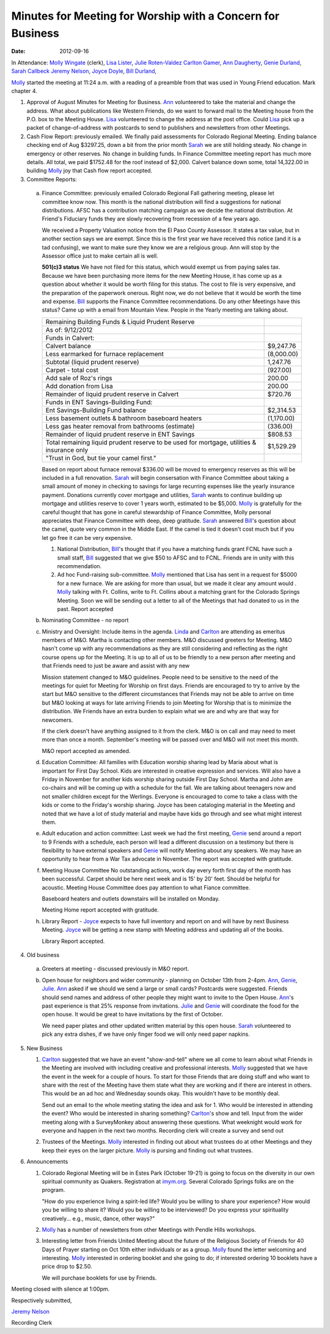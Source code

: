===========================================================
Minutes for Meeting for Worship with a Concern for Business
===========================================================
:Date: $Date: 2012-09-16 11:24:00 +0000 (Sun, 16 September 2012) $

In Attendance: `Molly Wingate`_ (clerk), `Lisa Lister`_, `Julie Roten-Valdez`_
`Carlton Gamer`_, `Ann Daugherty`_, `Genie Durland`_, `Sarah Callbeck`_
`Jeremy Nelson`_, `Joyce Doyle`_, `Bill Durland`_, 

`Molly`_ started the meeting at 11:24 a.m. with a reading of a  
preamble from that was used in Young Friend education. Mark 
chapter 4.

1. Approval of August Minutes for Meeting for Business. `Ann`_ volunteered
   to take the material and change the address. What about publications like
   Western Friends, do we want to forward mail to the Meeting house from the
   P.O. box to the Meeting House. `Lisa`_ volunteered to change the address at
   the post office. Could `Lisa`_ pick up a packet of change-of-address with 
   postcards to send to publishers and newsletters from other Meetings. 

2. Cash Flow Report: previously emailed. We finally paid assessments for Colorado 
   Regional Meeting. Ending balance checking end of Aug $3297.25, down a bit from
   the prior month `Sarah`_ we are still holding steady. No change in emergency 
   or other reserves. No change in building funds. In Finance Committee meeting
   report has much more details. All total, we paid $1752.48 for the roof instead
   of $2,000. Calvert balance down some, total 14,322.00 in building 
   `Molly`_ joy that Cash flow report accepted.   

3. Committee Reports:

  a. Finance Committee: previously emailed 
     Colorado Regional Fall gathering meeting, please let committee know
     now. This month is the national distribution will find a suggestions
     for national distributions. AFSC has a contribution matching campaign
     as we decide the national distribution. At Friend's Fiduciary funds they
     are slowly recovering from recession of a few years ago. 

     We received a Property Valuation notice from the El Paso County Assessor.  It
     states a tax value, but in another section says we are exempt.  Since this is
     the first year we have received this notice (and it is a tad confusing), we
     want to make sure they know we are a religious group.  Ann will stop by the
     Assessor office just to make certain all is well.

     **501(c)3 status** We have not filed for this status, which would exempt us 
     from paying sales tax. Because we have been purchasing more items for the new 
     Meeting House, it has come up as a question about whether it would be worth 
     filing for this status.
     The cost to file is very expensive, and the preparation of the paperwork
     onerous.  Right now, we do not believe that it would be worth the time and
     expense. `Bill`_ supports the Finance Committee recommendations. Do any other
     Meetings have this status? Came up with a email from Mountain View. People in
     the Yearly meeting are talking about.

     +---------------------------------------------------------+-----------+
     | Remaining Building Funds & Liquid Prudent Reserve       |           |
     +---------------------------------------------------------+-----------+
     | As of:  9/12/2012                                       |           |
     +---------------------------------------------------------+-----------+
     | Funds in Calvert:                                       |           |
     +---------------------------------------------------------+-----------+
     | Calvert balance                                         | $9,247.76 |
     +---------------------------------------------------------+-----------+
     | Less earmarked for furnace replacement                  |(8,000.00) |
     +---------------------------------------------------------+-----------+
     | Subtotal (liquid prudent reserve)                       | 1,247.76  |
     +---------------------------------------------------------+-----------+
     |     Carpet - total cost                                 |(927.00)   |
     +---------------------------------------------------------+-----------+
     | Add sale of Roz's rings                                 | 200.00    |
     +---------------------------------------------------------+-----------+
     |       Add donation from Lisa                            | 200.00    |
     +---------------------------------------------------------+-----------+
     | Remainder of liquid prudent reserve in Calvert          | $720.76   |
     +---------------------------------------------------------+-----------+
     | Funds in ENT Savings-Building Fund:                     |           |
     +---------------------------------------------------------+-----------+
     | Ent Savings-Building Fund balance                       | $2,314.53 |
     +---------------------------------------------------------+-----------+
     | Less basement outlets & bathroom baseboard heaters      |(1,170.00) |
     +---------------------------------------------------------+-----------+
     | Less gas heater removal from bathrooms (estimate)       |(336.00)   |
     +---------------------------------------------------------+-----------+
     | Remainder of liquid prudent reserve in ENT Savings      |$808.53    |
     +---------------------------------------------------------+-----------+
     | Total remaining liquid prudent reserve to be used for   |$1,529.29  |
     | mortgage, utilities & insurance only                    |           |
     +---------------------------------------------------------+-----------+
     | "Trust in God, but tie your camel first."               |           |
     +---------------------------------------------------------+-----------+


     Based on report about furnace removal $336.00 will be moved to emergency 
     reserves as this will be included in a full renovation. `Sarah`_ will begin
     consersation with Finance Committee about taking a small amount of money in 
     checking to savings for large recurring expenses like the yearly insurance
     payment. Donations currently cover mortgage and utilities, `Sarah`_ wants to
     continue building up mortgage and utilities reserve to cover 1 years worth,
     estimated to be $5,000. `Molly`_ is gratefully for the careful thought 
     that has gone in careful stewardship of Finance Committee, Molly personal 
     appreciates that Finance Committee with deep, deep gratitude. `Sarah`_ answered
     `Bill`_'s question about the camel, quote very common in the Middle East. 
     If the camel is tied it doesn't cost much but if you let go free it can 
     be very expensive.

     1. National Distribution, `Bill`_'s thought that if you have a matching funds
        grant FCNL have such a small staff, `Bill`_ suggested that we give $50 to 
        AFSC and to FCNL. Friends are in unity with this recommendation.
 
     2. Ad hoc Fund-raising sub-committee. `Molly`_ mentioned that Lisa has sent in a 
        request for $5000 for a new furnace. We are asking for more than usual, but
        we made it clear any amount would . `Molly`_ talking with Ft. Collins, write
        to Ft. Collins about a matching grant for the Colorado Springs Meeting. Soon
        we will be sending out a letter to all of the Meetings that had donated
        to us in the past. Report accepted

  b. Nominating Committee - no report

  c. Ministry and Oversight: 
     Include items in the agenda. `Linda`_ and `Carlton`_ are 
     attending as emeritus members of M&O. Martha is contacting other members.
     M&O discussed greeters for Meeting. M&O hasn't come up with any recommendations as
     they are still considering and reflecting as the right course opens up for the 
     Meeting. It is up to all of us to be friendly to a new person after meeting and 
     that Friends need to just be aware and assist with any new  

     Mission statement changed to M&O guidelines. People need to be sensitive
     to the need of the meetings for quiet for Meeting for Worship on first 
     days. Friends are encouraged to try to arrive by the start but M&O sensitive
     to the different circumstances that Friends may not be able to arrive on 
     time but M&O looking at ways for late arriving Friends to join Meeting for 
     Worship that is to minimize the distribution. We Friends have an extra burden
     to explain what we are and why are that way for newcomers.    

     If the clerk doesn't have anything assigned to it from the clerk. M&O is on call
     and may need to meet more than once a month. September's meeting will be passed 
     over and M&O will not meet this month. 

     M&O report accepted as amended.

  d. Education Committee: All families with Education worship sharing lead by Maria
     about what is important for First Day School. Kids are interested in creative 
     expression and services. Will also have a Friday in November for another kids
     worship sharing outside First Day School. Martha and John are co-chairs and
     will be coming up with a schedule for the fall. We are talking about teenagers
     now and not smaller children except for the Werlings. Everyone is encouraged to come to take a class 
     with the kids or come to the Friday's worship sharing. Joyce has been cataloging
     material in the Meeting and noted that we have a lot of study material and maybe
     have kids go through and see what might interest them.   
  
  e. Adult education and action committee: Last week we had the first meeting, `Genie`_
     send around a report to 9 Friends with a schedule, each person will lead a different
     discussion on a testimony but there is flexibility to have external speakers and `Genie`_
     will notify Meeting about any speakers. We may have an opportunity to hear from a 
     War Tax advocate in November. The report was accepted with gratitude. 

  f. Meeting House Committee No outstanding actions, work day every forth first day of the
     month has been successful. Carpet should be here next week and is 15' by 20' feet. Should
     be helpful for acoustic. Meeting House Committee does pay attention to what Fiance 
     committee.

     Baseboard heaters and outlets downstairs will be installed on Monday. 

     Meeting Home report accepted with gratitude.

  h. Library Report - `Joyce`_ expects to have full inventory and report on and will have 
     by next Business Meeting. `Joyce`_ will be getting a new stamp with Meeting address
     and updating all of the books. 

     Library Report accepted.

4. Old business

  a. Greeters at meeting - discussed previously in M&O report.

  b. Open house for neighbors and wider community - planning on October 13th from 2-4pm.
     `Ann`_, `Genie`_, `Julie`_. `Ann`_ asked if we should we send a large or small cards? 
     Postcards were suggested. Friends should send names and address of other people they 
     might want to invite to the Open House. `Ann`_'s past experience is that 25% response
     from invitations. `Julie`_ and `Genie`_ will coordinate the food for the open house.
     It would be great to have invitations by the first of October. 

     We need paper plates and other updated written material by this open house. `Sarah`_ 
     volunteered to pick any extra dishes, if we have only finger food we will only need
     paper napkins.  

5. New Business

   1. `Carlton`_ suggested that we have an event "show-and-tell" where we all come to learn
      about what Friends in the Meeting are involved with including creative and 
      professional interests. `Molly`_ suggested that we have the event in the week for
      a couple of hours. To start for those Friends that are doing stuff and who want to
      share with the rest of the Meeting have them state what they are working and 
      if there are interest in others. This would be an ad hoc and Wednesday sounds
      okay. This wouldn't have to be monthly deal. 

      Send out an email to the whole meeting stating the idea and ask for 1. Who
      would be interested in attending the event? Who would be interested in sharing
      something? `Carlton`_'s show and tell. Input from the wider meeting along
      with a SurveyMonkey about answering these questions. What weeknight would work
      for everyone and happen in the next two months. Recording clerk will create
      a survey and send out

   2. Trustees of the Meetings. `Molly`_ interested in finding out about what trustees
      do at other Meetings and they keep their eyes on the larger picture. `Molly`_
      is pursing and finding out what trustees.

6. Announcements

   1. Colorado Regional Meeting will be in Estes Park (October 19-21) is going to 
      focus on the diversity in our own spiritual community as Quakers.  
      Registration at `imym.org <imym.org>`_.  Several Colorado Springs folks are on the 
      program.
   
      "How do you experience living a spirit-led life?  Would you be willing 
      to share your experience?  How would you be willing to share it?   Would
      you be willing to be interviewed?  Do you express your spirituality 
      creatively... e.g., music, dance, other ways?"

   2. `Molly`_ has a number of newsletters from other Meetings with Pendle 
      Hills workshops. 

   3. Interesting letter from Friends United Meeting about the future of the
      Religious Society of Friends for 40 Days of Prayer starting on Oct 10th
      either individuals or as a group. `Molly`_ found the letter welcoming 
      and interesting. `Molly`_ interested in ordering booklet and she going
      to do; if interested ordering 10 booklets have a price drop to $2.50.
      
      We will purchase booklets for use by Friends.  
      
Meeting closed with silence at 1:00pm.    

Respectively submitted,

`Jeremy Nelson`_

Recording Clerk
   
.. _Ann: /Friends/AnnDaugherty/
.. _Ann Daugherty: /Friends/AnnDaugherty/
.. _Ann Margret: /Friends/AnnGrantMargret/
.. _Bill: /Friends/BillDurland/
.. _Bill Durland: /Friends/BillDurland/
.. _Carlton: /Friends/CarltonGamer/
.. _Carlton Gamer: /Friends/CarltonGamer/
.. _Daniel: /Friends/DanielKidney/
.. _Daniel Kidney: /Friends/DanielKidney/
.. _Genie: /Friends/GenieDurland/
.. _Genie Durland: /Friends/GenieDurland/
.. _Ginger: /Friends/GingerMorgan/
.. _Ginger Morgan: /Friends/GingerMorgan/
.. _Jennifer: /Friends/JenniferRoberts/
.. _Jennifer Roberts: /Friends/JenniferRoberts/
.. _Jeremy: /Friends/JeremyNelson/
.. _Jeremy Nelson: /Friends/JeremyNelson/
.. _Julie: /Friends/JulieRoten-Valdez/
.. _Julie Roten-Valdez: /Friends/JulieRoten-Valdez/
.. _Jonathan: /Friends/JonathanMcPhee/
.. _Joyce: /Friends/JoyceDoyle/
.. _Joyce Doyle: /Friends/JoyceDoyle/
.. _Linda: /Friends/LindaSeger/
.. _Lisa: /Friends/LisaLister/
.. _Lisa Lister: /Friends/LisaLister/
.. _Maria: /Friends/MariaMelendez/
.. _Martha: /Friends/MarthaLutz/
.. _Martha Lutz: /Friends/MarthaLutz/
.. _Molly: /Friends/MollyWingate/
.. _Molly Wingate: /Friends/MollyWingate/
.. _Nancy: /Friends/NancyAndrew/
.. _Sarah: /Friends/SarahCallbeck/
.. _Sarah Callbeck: /Friends/SarahCallbeck/

